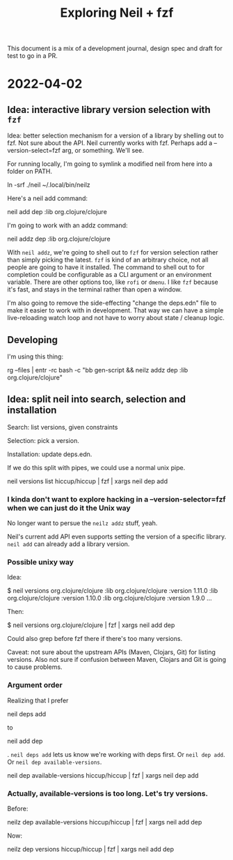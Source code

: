 #+TITLE: Exploring Neil + fzf

This document is a mix of a development journal, design spec and draft for test
to go in a PR.

* 2022-04-02
** Idea: interactive library version selection with =fzf=
Idea: better selection mechanism for a version of a library by shelling out to
fzf. Not sure about the API. Neil currently works with fzf. Perhaps add a
--version-select=fzf arg, or something. We'll see.

For running locally, I'm going to symlink a modified neil from here into a
folder on PATH.

  ln -srf ./neil ~/.local/bin/neilz

Here's a neil add command:

  neil add dep :lib org.clojure/clojure

I'm going to work with an addz command:

  neil addz dep :lib org.clojure/clojure

With =neil addz=, we're going to shell out to =fzf= for version selection rather
than simply picking the latest. =fzf= is kind of an arbitrary choice, not all
people are going to have it installed. The command to shell out to for
completion could be configurable as a CLI argument or an environment variable.
There are other options too, like =rofi= or =dmenu=. I like =fzf= because it's
fast, and stays in the terminal rather than open a window.

I'm also going to remove the side-effecting "change the deps.edn" file to make
it easier to work with in development. That way we can have a simple
live-reloading watch loop and not have to worry about state / cleanup logic.
** Developing
I'm using this thing:

  rg --files | entr -rc bash -c "bb gen-script && neilz addz dep :lib org.clojure/clojure"
** Idea: split neil into search, selection and installation
Search: list versions, given constraints

Selection: pick a version.

Installation: update deps.edn.

If we do this split with pipes, we could use a normal unix pipe.

  neil versions list hiccup/hiccup | fzf | xargs neil dep add
*** I kinda don't want to explore hacking in a --version-selector=fzf when we can just do it the Unix way
No longer want to persue the =neilz addz= stuff, yeah.

Neil's current add API even supports setting the version of a specific library.
=neil add= can already add a library version.
*** Possible unixy way
Idea:

  $ neil versions org.clojure/clojure
  :lib org.clojure/clojure :version 1.11.0
  :lib org.clojure/clojure :version 1.10.0
  :lib org.clojure/clojure :version 1.9.0
  ...

Then:

  $ neil versions org.clojure/clojure | fzf | xargs neil add dep

Could also grep before fzf there if there's too many versions.

Caveat: not sure about the upstream APIs (Maven, Clojars, Git) for listing
versions. Also not sure if confusion between Maven, Clojars and Git is going to
cause problems.
*** Argument order
Realizing that I prefer

  neil deps add

to

  neil add dep

. =neil deps add= lets us know we're working with deps first. Or =neil dep add=.
Or =neil dep available-versions=.

  neil dep available-versions hiccup/hiccup | fzf | xargs neil dep add
*** Actually, available-versions is too long. Let's try versions.
Before:

  neilz dep available-versions hiccup/hiccup | fzf | xargs neil add dep

Now:

  neilz dep versions hiccup/hiccup | fzf | xargs neil add dep
